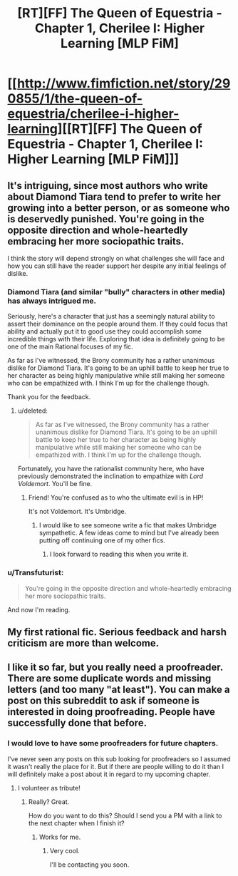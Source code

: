 #+TITLE: [RT][FF] The Queen of Equestria - Chapter 1, Cherilee I: Higher Learning [MLP FiM]

* [[http://www.fimfiction.net/story/290855/1/the-queen-of-equestria/cherilee-i-higher-learning][[RT][FF] The Queen of Equestria - Chapter 1, Cherilee I: Higher Learning [MLP FiM]]]
:PROPERTIES:
:Author: Gcrein
:Score: 7
:DateUnix: 1443069124.0
:DateShort: 2015-Sep-24
:END:

** It's intriguing, since most authors who write about Diamond Tiara tend to prefer to write her growing into a better person, or as someone who is deservedly punished. You're going in the opposite direction and whole-heartedly embracing her more sociopathic traits.

I think the story will depend strongly on what challenges she will face and how you can still have the reader support her despite any initial feelings of dislike.
:PROPERTIES:
:Author: xamueljones
:Score: 6
:DateUnix: 1443075094.0
:DateShort: 2015-Sep-24
:END:

*** Diamond Tiara (and similar "bully" characters in other media) has always intrigued me.

Seriously, here's a character that just has a seemingly natural ability to assert their dominance on the people around them. If they could focus that ability and actually put it to good use they could accomplish some incredible things with their life. Exploring that idea is definitely going to be one of the main Rational focuses of my fic.

As far as I've witnessed, the Brony community has a rather unanimous dislike for Diamond Tiara. It's going to be an uphill battle to keep her true to her character as being highly manipulative while still making her someone who can be empathized with. I think I'm up for the challenge though.

Thank you for the feedback.
:PROPERTIES:
:Author: Gcrein
:Score: 6
:DateUnix: 1443081921.0
:DateShort: 2015-Sep-24
:END:

**** u/deleted:
#+begin_quote
  As far as I've witnessed, the Brony community has a rather unanimous dislike for Diamond Tiara. It's going to be an uphill battle to keep her true to her character as being highly manipulative while still making her someone who can be empathized with. I think I'm up for the challenge though.
#+end_quote

Fortunately, you have the rationalist community here, who have previously demonstrated the inclination to empathize with /Lord Voldemort/. You'll be fine.
:PROPERTIES:
:Score: 8
:DateUnix: 1443106121.0
:DateShort: 2015-Sep-24
:END:

***** Friend! You're confused as to who the ultimate evil is in HP!

It's not Voldemort. It's Umbridge.
:PROPERTIES:
:Author: Shadowlost8
:Score: 4
:DateUnix: 1443106684.0
:DateShort: 2015-Sep-24
:END:

****** I would like to see someone write a fic that makes Umbridge sympathetic. A few ideas come to mind but I've already been putting off continuing one of my other fics.
:PROPERTIES:
:Author: Timewinders
:Score: 2
:DateUnix: 1443142616.0
:DateShort: 2015-Sep-25
:END:

******* I look forward to reading this when you write it.
:PROPERTIES:
:Author: Empiricist_or_not
:Score: 1
:DateUnix: 1443161699.0
:DateShort: 2015-Sep-25
:END:


*** u/Transfuturist:
#+begin_quote
  You're going in the opposite direction and whole-heartedly embracing her more sociopathic traits.
#+end_quote

And now I'm reading.
:PROPERTIES:
:Author: Transfuturist
:Score: 2
:DateUnix: 1443116002.0
:DateShort: 2015-Sep-24
:END:


** My first rational fic. Serious feedback and harsh criticism are more than welcome.
:PROPERTIES:
:Author: Gcrein
:Score: 4
:DateUnix: 1443069200.0
:DateShort: 2015-Sep-24
:END:


** I like it so far, but you really need a proofreader. There are some duplicate words and missing letters (and too many "at least"). You can make a post on this subreddit to ask if someone is interested in doing proofreading. People have successfully done that before.
:PROPERTIES:
:Author: lehyde
:Score: 3
:DateUnix: 1443113806.0
:DateShort: 2015-Sep-24
:END:

*** I would love to have some proofreaders for future chapters.

I've never seen any posts on this sub looking for proofreaders so I assumed it wasn't really the place for it. But if there are people willing to do it than I will definitely make a post about it in regard to my upcoming chapter.
:PROPERTIES:
:Author: Gcrein
:Score: 1
:DateUnix: 1443115187.0
:DateShort: 2015-Sep-24
:END:

**** I volunteer as tribute!
:PROPERTIES:
:Author: trifith
:Score: 1
:DateUnix: 1443197231.0
:DateShort: 2015-Sep-25
:END:

***** Really? Great.

How do you want to do this? Should I send you a PM with a link to the next chapter when I finish it?
:PROPERTIES:
:Author: Gcrein
:Score: 1
:DateUnix: 1443227206.0
:DateShort: 2015-Sep-26
:END:

****** Works for me.
:PROPERTIES:
:Author: trifith
:Score: 2
:DateUnix: 1443233856.0
:DateShort: 2015-Sep-26
:END:

******* Very cool.

I'll be contacting you soon.
:PROPERTIES:
:Author: Gcrein
:Score: 1
:DateUnix: 1443242990.0
:DateShort: 2015-Sep-26
:END:
